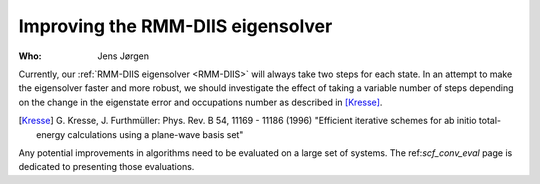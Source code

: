 Improving the RMM-DIIS eigensolver
==================================

:Who:
    Jens Jørgen

Currently, our :ref:`RMM-DIIS eigensolver <RMM-DIIS>` will always take
two steps for each state.  In an attempt to make the eigensolver
faster and more robust, we should investigate the effect of taking a
variable number of steps depending on the change in the eigenstate
error and occupations number as described in [Kresse]_.


.. [Kresse] G. Kresse, J. Furthmüller:
   Phys. Rev. B 54, 11169 - 11186 (1996)
   "Efficient iterative schemes for ab initio total-energy calculations
   using a plane-wave basis set"

Any potential improvements in algorithms need to be evaluated on a large
set of systems. The ref:`scf_conv_eval` page is dedicated to
presenting those evaluations.
